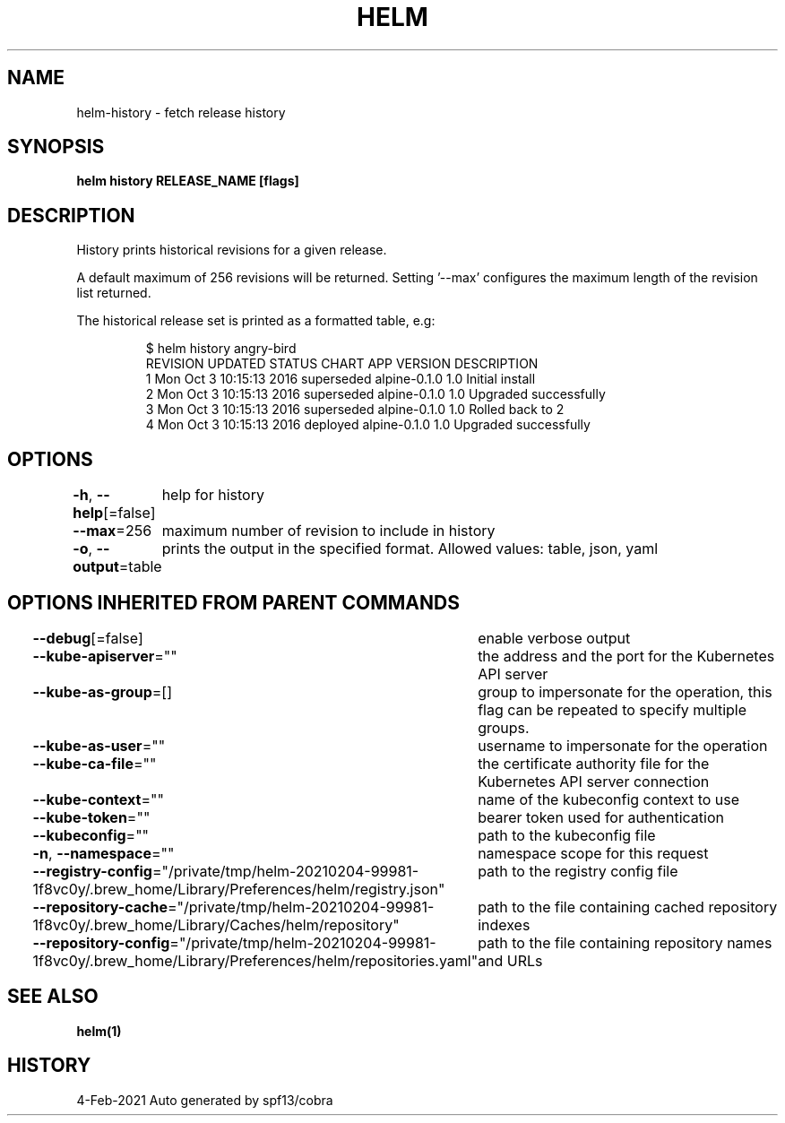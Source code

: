 .nh
.TH "HELM" "1" "Feb 2021" "Auto generated by spf13/cobra" ""

.SH NAME
.PP
helm\-history \- fetch release history


.SH SYNOPSIS
.PP
\fBhelm history RELEASE\_NAME [flags]\fP


.SH DESCRIPTION
.PP
History prints historical revisions for a given release.

.PP
A default maximum of 256 revisions will be returned. Setting '\-\-max'
configures the maximum length of the revision list returned.

.PP
The historical release set is printed as a formatted table, e.g:

.PP
.RS

.nf
$ helm history angry\-bird
REVISION    UPDATED                     STATUS          CHART             APP VERSION     DESCRIPTION
1           Mon Oct 3 10:15:13 2016     superseded      alpine\-0.1.0      1.0             Initial install
2           Mon Oct 3 10:15:13 2016     superseded      alpine\-0.1.0      1.0             Upgraded successfully
3           Mon Oct 3 10:15:13 2016     superseded      alpine\-0.1.0      1.0             Rolled back to 2
4           Mon Oct 3 10:15:13 2016     deployed        alpine\-0.1.0      1.0             Upgraded successfully

.fi
.RE


.SH OPTIONS
.PP
\fB\-h\fP, \fB\-\-help\fP[=false]
	help for history

.PP
\fB\-\-max\fP=256
	maximum number of revision to include in history

.PP
\fB\-o\fP, \fB\-\-output\fP=table
	prints the output in the specified format. Allowed values: table, json, yaml


.SH OPTIONS INHERITED FROM PARENT COMMANDS
.PP
\fB\-\-debug\fP[=false]
	enable verbose output

.PP
\fB\-\-kube\-apiserver\fP=""
	the address and the port for the Kubernetes API server

.PP
\fB\-\-kube\-as\-group\fP=[]
	group to impersonate for the operation, this flag can be repeated to specify multiple groups.

.PP
\fB\-\-kube\-as\-user\fP=""
	username to impersonate for the operation

.PP
\fB\-\-kube\-ca\-file\fP=""
	the certificate authority file for the Kubernetes API server connection

.PP
\fB\-\-kube\-context\fP=""
	name of the kubeconfig context to use

.PP
\fB\-\-kube\-token\fP=""
	bearer token used for authentication

.PP
\fB\-\-kubeconfig\fP=""
	path to the kubeconfig file

.PP
\fB\-n\fP, \fB\-\-namespace\fP=""
	namespace scope for this request

.PP
\fB\-\-registry\-config\fP="/private/tmp/helm\-20210204\-99981\-1f8vc0y/.brew\_home/Library/Preferences/helm/registry.json"
	path to the registry config file

.PP
\fB\-\-repository\-cache\fP="/private/tmp/helm\-20210204\-99981\-1f8vc0y/.brew\_home/Library/Caches/helm/repository"
	path to the file containing cached repository indexes

.PP
\fB\-\-repository\-config\fP="/private/tmp/helm\-20210204\-99981\-1f8vc0y/.brew\_home/Library/Preferences/helm/repositories.yaml"
	path to the file containing repository names and URLs


.SH SEE ALSO
.PP
\fBhelm(1)\fP


.SH HISTORY
.PP
4\-Feb\-2021 Auto generated by spf13/cobra
